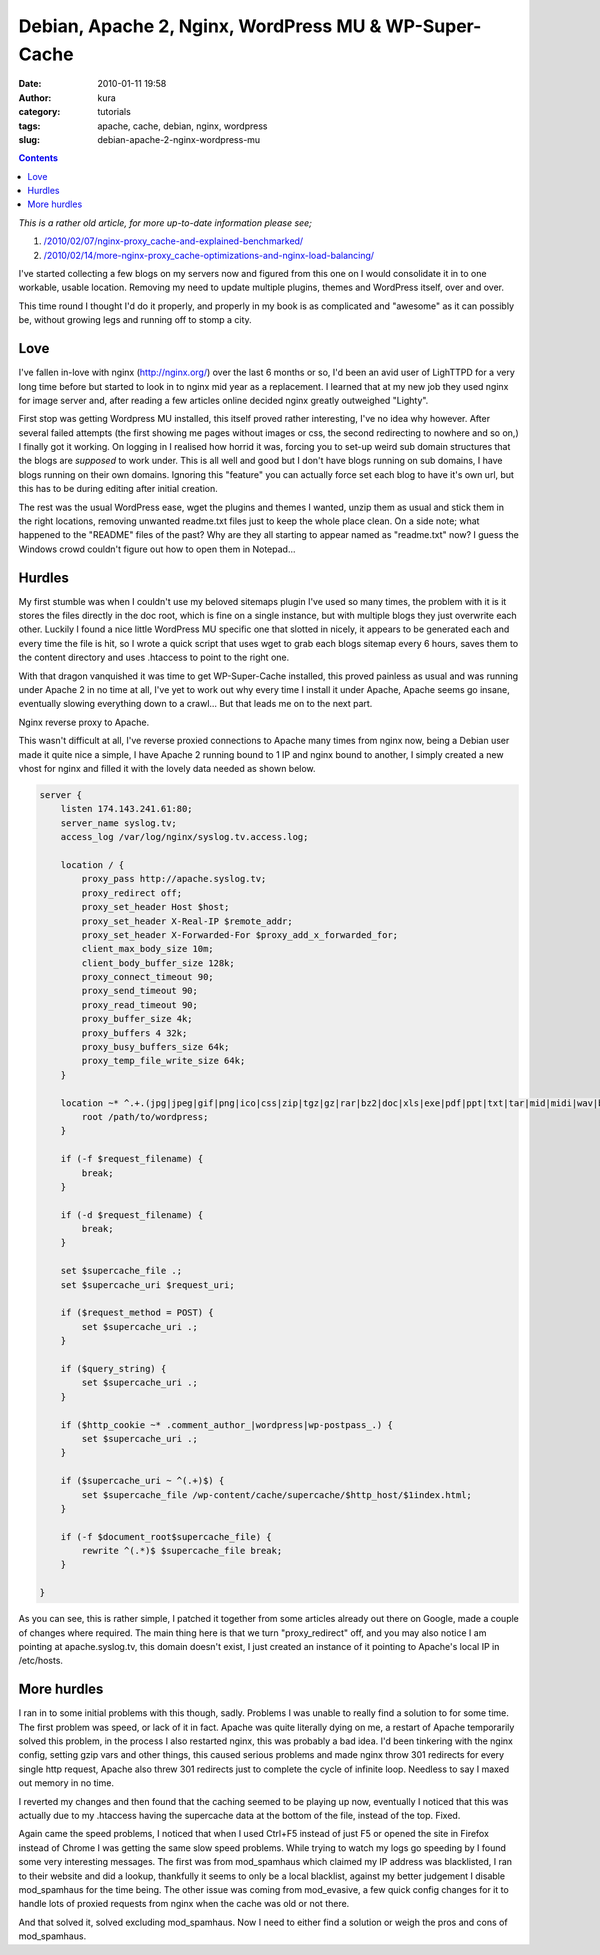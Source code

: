 Debian, Apache 2, Nginx, WordPress MU & WP-Super-Cache
######################################################
:date: 2010-01-11 19:58
:author: kura
:category: tutorials
:tags: apache, cache, debian, nginx, wordpress
:slug: debian-apache-2-nginx-wordpress-mu

.. contents::
    :backlinks: none

*This is a rather old article, for more up-to-date information please
see;*

1. `/2010/02/07/nginx-proxy_cache-and-explained-benchmarked/`_
2. `/2010/02/14/more-nginx-proxy_cache-optimizations-and-nginx-load-balancing/`_

.. _`/2010/02/07/nginx-proxy_cache-and-explained-benchmarked/`: /2010/02/07/nginx-proxy_cache-and-explained-benchmarked/
.. _`/2010/02/14/more-nginx-proxy_cache-optimizations-and-nginx-load-balancing/`: /2010/02/14/more-nginx-proxy_cache-optimizations-and-nginx-load-balancing/

I've started collecting a few blogs on my servers now and figured from
this one on I would consolidate it in to one workable, usable location.
Removing my need to update multiple plugins, themes and WordPress
itself, over and over.

This time round I thought I'd do it properly, and properly in my book is
as complicated and "awesome" as it can possibly be, without growing legs
and running off to stomp a city.

Love
----

I've fallen in-love with nginx (`http://nginx.org/`_) over the last 6
months or so, I'd been an avid user of LighTTPD for a very long time
before but started to look in to nginx mid year as a replacement. I
learned that at my new job they used nginx for image server and, after
reading a few articles online decided nginx greatly outweighed "Lighty".

.. _`http://nginx.org/`: http://nginx.org/

First stop was getting Wordpress MU installed, this itself proved rather
interesting, I've no idea why however. After several failed attempts
(the first showing me pages without images or css, the second
redirecting to nowhere and so on,) I finally got it working. On logging
in I realised how horrid it was, forcing you to set-up weird sub domain
structures that the blogs are *supposed* to work under. This is all well
and good but I don't have blogs running on sub domains, I have blogs
running on their own domains. Ignoring this "feature" you can actually
force set each blog to have it's own url, but this has to be during
editing after initial creation.

The rest was the usual WordPress ease, wget the plugins and themes I
wanted, unzip them as usual and stick them in the right locations,
removing unwanted readme.txt files just to keep the whole place clean.
On a side note; what happened to the "README" files of the past? Why are
they all starting to appear named as "readme.txt" now? I guess the
Windows crowd couldn't figure out how to open them in Notepad...

Hurdles
-------

My first stumble was when I couldn't use my beloved sitemaps plugin I've
used so many times, the problem with it is it stores the files directly
in the doc root, which is fine on a single instance, but with multiple
blogs they just overwrite each other. Luckily I found a nice little
WordPress MU specific one that slotted in nicely, it appears to be
generated each and every time the file is hit, so I wrote a quick script
that uses wget to grab each blogs sitemap every 6 hours, saves them to
the content directory and uses .htaccess to point to the right one.

With that dragon vanquished it was time to get WP-Super-Cache installed,
this proved painless as usual and was running under Apache 2 in no time
at all, I've yet to work out why every time I install it under Apache,
Apache seems go insane, eventually slowing everything down to a crawl...
But that leads me on to the next part.

Nginx reverse proxy to Apache.

This wasn't difficult at all, I've reverse proxied connections to Apache
many times from nginx now, being a Debian user made it quite nice a
simple, I have Apache 2 running bound to 1 IP and nginx bound to
another, I simply created a new vhost for nginx and filled it with the
lovely data needed as shown below.

.. code:: nginx

    server {
        listen 174.143.241.61:80;
        server_name syslog.tv;
        access_log /var/log/nginx/syslog.tv.access.log;

        location / {
            proxy_pass http://apache.syslog.tv;
            proxy_redirect off;
            proxy_set_header Host $host;
            proxy_set_header X-Real-IP $remote_addr;
            proxy_set_header X-Forwarded-For $proxy_add_x_forwarded_for;
            client_max_body_size 10m;
            client_body_buffer_size 128k;
            proxy_connect_timeout 90;
            proxy_send_timeout 90;
            proxy_read_timeout 90;
            proxy_buffer_size 4k;
            proxy_buffers 4 32k;
            proxy_busy_buffers_size 64k;
            proxy_temp_file_write_size 64k;
        }

        location ~* ^.+.(jpg|jpeg|gif|png|ico|css|zip|tgz|gz|rar|bz2|doc|xls|exe|pdf|ppt|txt|tar|mid|midi|wav|bmp|rtf|js)$ {
            root /path/to/wordpress;
        }

        if (-f $request_filename) {
            break;
        }

        if (-d $request_filename) {
            break;
        }

        set $supercache_file .;
        set $supercache_uri $request_uri;

        if ($request_method = POST) {
            set $supercache_uri .;
        }

        if ($query_string) {
            set $supercache_uri .;
        }

        if ($http_cookie ~* .comment_author_|wordpress|wp-postpass_.) {
            set $supercache_uri .;
        }

        if ($supercache_uri ~ ^(.+)$) {
            set $supercache_file /wp-content/cache/supercache/$http_host/$1index.html;
        }

        if (-f $document_root$supercache_file) {
            rewrite ^(.*)$ $supercache_file break;
        }

    }

As you can see, this is rather simple, I patched it together from some
articles already out there on Google, made a couple of changes where
required. The main thing here is that we turn "proxy_redirect" off, and
you may also notice I am pointing at apache.syslog.tv, this domain
doesn't exist, I just created an instance of it pointing to Apache's
local IP in /etc/hosts.

More hurdles
------------

I ran in to some initial problems with this though, sadly. Problems I
was unable to really find a solution to for some time. The first problem
was speed, or lack of it in fact. Apache was quite literally dying on
me, a restart of Apache temporarily solved this problem, in the process
I also restarted nginx, this was probably a bad idea. I'd been tinkering
with the nginx config, setting gzip vars and other things, this caused
serious problems and made nginx throw 301 redirects for every single
http request, Apache also threw 301 redirects just to complete the cycle
of infinite loop. Needless to say I maxed out memory in no time.

I reverted my changes and then found that the caching seemed to be
playing up now, eventually I noticed that this was actually due to my
.htaccess having the supercache data at the bottom of the file, instead
of the top. Fixed.

Again came the speed problems, I noticed that when I used Ctrl+F5
instead of just F5 or opened the site in Firefox instead of Chrome I was
getting the same slow speed problems. While trying to watch my logs go
speeding by I found some very interesting messages. The first was from
mod_spamhaus which claimed my IP address was blacklisted, I ran to
their website and did a lookup, thankfully it seems to only be a local
blacklist, against my better judgement I disable mod_spamhaus for the
time being. The other issue was coming from mod_evasive, a few quick
config changes for it to handle lots of proxied requests from nginx when
the cache was old or not there.

And that solved it, solved excluding mod_spamhaus. Now I need to either
find a solution or weigh the pros and cons of mod_spamhaus.
